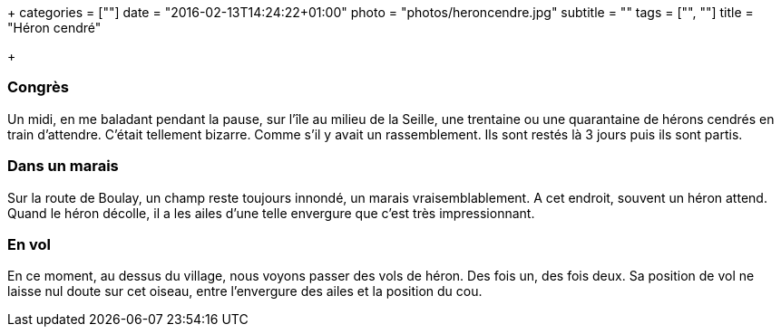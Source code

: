 +++
categories = [""]
date = "2016-02-13T14:24:22+01:00"
photo = "photos/heroncendre.jpg"
subtitle = ""
tags = ["", ""]
title = "Héron cendré"

+++

=== Congrès

Un midi, en me baladant pendant la pause, sur l'île au milieu de la Seille, une trentaine ou une quarantaine de hérons cendrés en train d'attendre. C'était tellement bizarre. Comme s'il y avait un rassemblement. Ils sont restés là 3 jours puis ils sont partis.

=== Dans un marais

Sur la route de Boulay, un champ reste toujours innondé, un marais vraisemblablement. A cet endroit, souvent un héron attend.
Quand le héron décolle, il a les ailes d'une telle envergure que c'est très impressionnant.

=== En vol

En ce moment, au dessus du village, nous voyons passer des vols de héron. Des fois un, des fois deux. Sa position de vol ne laisse nul doute sur cet oiseau, entre l'envergure des ailes et la position du cou.
